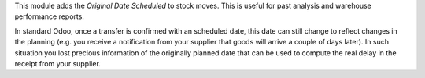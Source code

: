 This module adds the *Original Date Scheduled* to stock moves. This is useful for
past analysis and warehouse performance reports.

In standard Odoo, once a transfer is confirmed with an scheduled date, this date
can still change to reflect changes in the planning (e.g. you receive a
notification from your supplier that goods will arrive a couple of days later).
In such situation you lost precious information of the originally planned date
that can be used to compute the real delay in the receipt from your supplier.
